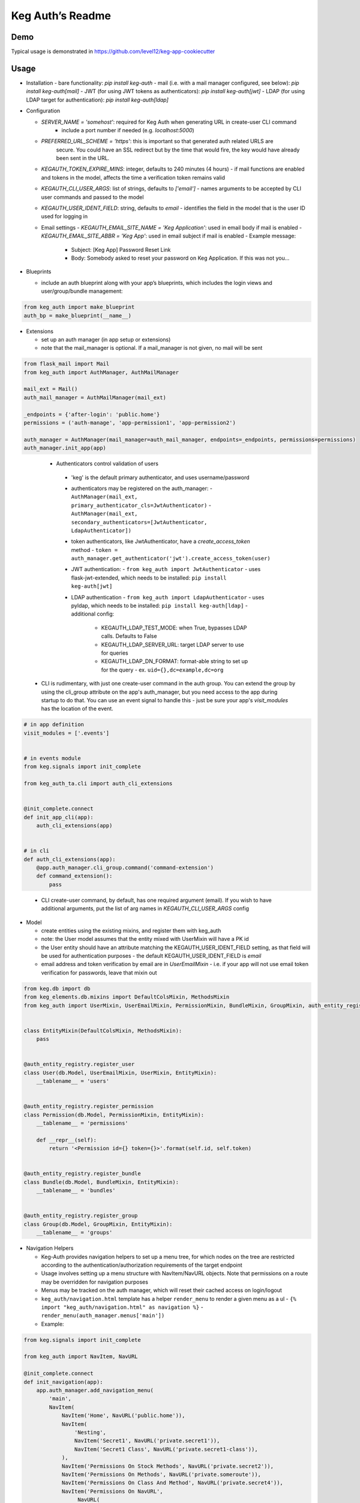Keg Auth’s Readme
==========================================

.. image:: https://circleci.com/gh/level12/keg-auth.svg?&style=shield&circle-token=b90c5336d179f28df73d404a26924bc373840257
    :target: https://circleci.com/gh/level12/keg-auth

.. image:: https://codecov.io/github/level12/keg-auth/coverage.svg?branch=master&token=hl15MQRPeF
    :target: https://codecov.io/github/level12/keg-auth?branch=master

Demo
----

Typical usage is demonstrated in
https://github.com/level12/keg-app-cookiecutter

Usage
-----

-  Installation
   - bare functionality: `pip install keg-auth`
   - mail (i.e. with a mail manager configured, see below): `pip install keg-auth[mail]`
   - JWT (for using JWT tokens as authenticators): `pip install keg-auth[jwt]`
   - LDAP (for using LDAP target for authentication): `pip install keg-auth[ldap]`

-  Configuration

   -  `SERVER_NAME = 'somehost'`: required for Keg Auth when generating URL in create-user CLI command
       -  include a port number if needed (e.g. `localhost:5000`)
   -  `PREFERRED_URL_SCHEME = 'https'`: this is important so that generated auth related URLS are
        secure.  You could have an SSL redirect but by the time that would fire, the key would
        have already been sent in the URL.
   -  `KEGAUTH_TOKEN_EXPIRE_MINS`: integer, defaults to 240 minutes (4 hours)
      -  if mail functions are enabled and tokens in the model, affects the time a verification token remains valid
   -  `KEGAUTH_CLI_USER_ARGS`: list of strings, defaults to `['email']`
      -  names arguments to be accepted by CLI user commands and passed to the model
   -  `KEGAUTH_USER_IDENT_FIELD`: string, defaults to `email`
      -  identifies the field in the model that is the user ID used for logging in
   -  Email settings
      -  `KEGAUTH_EMAIL_SITE_NAME = 'Keg Application'`: used in email body if mail is enabled
      -  `KEGAUTH_EMAIL_SITE_ABBR = 'Keg App'`: used in email subject if mail is enabled
      - Example message:
         - Subject: [Keg App] Password Reset Link
         - Body: Somebody asked to reset your password on Keg Application. If this was not you...

-  Blueprints

   -  include an auth blueprint along with your app’s blueprints, which includes the login views
      and user/group/bundle management:

.. code-block:: python

          from keg_auth import make_blueprint
          auth_bp = make_blueprint(__name__)

-  Extensions

   -  set up an auth manager (in app setup or extensions)
   -  note that the mail_manager is optional. If a mail_manager is not given, no mail will be sent

.. code-block:: python

          from flask_mail import Mail
          from keg_auth import AuthManager, AuthMailManager

          mail_ext = Mail()
          auth_mail_manager = AuthMailManager(mail_ext)

          _endpoints = {'after-login': 'public.home'}
          permissions = ('auth-manage', 'app-permission1', 'app-permission2')

          auth_manager = AuthManager(mail_manager=auth_mail_manager, endpoints=_endpoints, permissions=permissions)
          auth_manager.init_app(app)
..

    -  Authenticators control validation of users
      -  'keg' is the default primary authenticator, and uses username/password
      -  authenticators may be registered on the auth_manager:
         -  ``AuthManager(mail_ext, primary_authenticator_cls=JwtAuthenticator)``
         -  ``AuthManager(mail_ext, secondary_authenticators=[JwtAuthenticator, LdapAuthenticator])``
      -  token authenticators, like JwtAuthenticator, have a `create_access_token` method
         -  ``token = auth_manager.get_authenticator('jwt').create_access_token(user)``
      -  JWT authentication:
         -  ``from keg_auth import JwtAuthenticator``
         -  uses flask-jwt-extended, which needs to be installed: ``pip install keg-auth[jwt]``
      -  LDAP authentication
         -  ``from keg_auth import LdapAuthenticator``
         -  uses pyldap, which needs to be installed: ``pip install keg-auth[ldap]``
         -  additional config:
            -  KEGAUTH_LDAP_TEST_MODE: when True, bypasses LDAP calls. Defaults to False
            -  KEGAUTH_LDAP_SERVER_URL: target LDAP server to use for queries
            -  KEGAUTH_LDAP_DN_FORMAT: format-able string to set up for the query
               -  ex. ``uid={},dc=example,dc=org``

   -  CLI is rudimentary, with just one create-user command in the auth group. You can extend the
      group by using the cli_group attribute on the app's auth_manager, but you need access to the
      app during startup to do that. You can use an event signal to handle this - just be sure
      your app's `visit_modules` has the location of the event.

.. code-block:: python

          # in app definition
          visit_modules = ['.events']


          # in events module
          from keg.signals import init_complete

          from keg_auth_ta.cli import auth_cli_extensions


          @init_complete.connect
          def init_app_cli(app):
              auth_cli_extensions(app)


          # in cli
          def auth_cli_extensions(app):
              @app.auth_manager.cli_group.command('command-extension')
              def command_extension():
                  pass
..

   -  CLI create-user command, by default, has one required argument (email). If you wish to have
      additional arguments, put the list of arg names in `KEGAUTH_CLI_USER_ARGS` config

-  Model

   -  create entities using the existing mixins, and register them with
      keg_auth
   -  note: the User model assumes that the entity mixed with UserMixin
      will have a PK id
   -  the User entity should have an attribute matching the KEGAUTH_USER_IDENT_FIELD setting, as
      that field will be used for authentication purposes
      - the default KEGAUTH_USER_IDENT_FIELD is `email`
   -  email address and token verification by email are in `UserEmailMixin`
      - i.e. if your app will not use email token verification for passwords, leave that mixin out

.. code-block:: python

          from keg.db import db
          from keg_elements.db.mixins import DefaultColsMixin, MethodsMixin
          from keg_auth import UserMixin, UserEmailMixin, PermissionMixin, BundleMixin, GroupMixin, auth_entity_registry


          class EntityMixin(DefaultColsMixin, MethodsMixin):
              pass


          @auth_entity_registry.register_user
          class User(db.Model, UserEmailMixin, UserMixin, EntityMixin):
              __tablename__ = 'users'


          @auth_entity_registry.register_permission
          class Permission(db.Model, PermissionMixin, EntityMixin):
              __tablename__ = 'permissions'

              def __repr__(self):
                  return '<Permission id={} token={}>'.format(self.id, self.token)


          @auth_entity_registry.register_bundle
          class Bundle(db.Model, BundleMixin, EntityMixin):
              __tablename__ = 'bundles'


          @auth_entity_registry.register_group
          class Group(db.Model, GroupMixin, EntityMixin):
              __tablename__ = 'groups'

-  Navigation Helpers

   -  Keg-Auth provides navigation helpers to set up a menu tree, for which nodes on the tree are
      restricted according to the authentication/authorization requirements of the target endpoint
   -  Usage involves setting up a menu structure with NavItem/NavURL objects. Note that permissions on
      a route may be overridden for navigation purposes
   -  Menus may be tracked on the auth manager, which will reset their cached access on
      login/logout
   -  ``keg_auth/navigation.html`` template has a helper ``render_menu`` to render a given menu as a ul
      -  ``{% import "keg_auth/navigation.html" as navigation %}``
      -  ``render_menu(auth_manager.menus['main'])``
   -  Example:

.. code-block:: python

          from keg.signals import init_complete

          from keg_auth import NavItem, NavURL

          @init_complete.connect
          def init_navigation(app):
              app.auth_manager.add_navigation_menu(
                  'main',
                  NavItem(
                      NavItem('Home', NavURL('public.home')),
                      NavItem(
                          'Nesting',
                          NavItem('Secret1', NavURL('private.secret1')),
                          NavItem('Secret1 Class', NavURL('private.secret1-class')),
                      ),
                      NavItem('Permissions On Stock Methods', NavURL('private.secret2')),
                      NavItem('Permissions On Methods', NavURL('private.someroute')),
                      NavItem('Permissions On Class And Method', NavURL('private.secret4')),
                      NavItem('Permissions On NavURL',
                           NavURL(
                               'private.secret3', requires_permissions='permission3'
                           )),
                      NavItem('User Manage', NavURL('auth.user:add')),
                  )
              )


-  Templates

   -  templates are provided for the auth views, as well as base crud templates
   -  base templates are referenced from settings. The first of these defined is used:
      -  `BASE_TEMPLATE`
      -  `KEGAUTH_BASE_TEMPLATE`

-  Views

   -  views may be restricted for access using the requires\* decorators
   -  each decorator can be used as a class decorator or on individual
      view methods
   -  additionally, the decorator may be used on a Blueprint to apply the requirement to all
      routes on the blueprint
   -  ``requires_user``

      -  require a user to be authenticated before proceeding
         (authentication only)
      -  usage: ``@requires_user`` or ``@requires_user()`` (both usage
         patterns are identical if no secondary authenticators are needed)
      -  note: this is similar to ``flask_login.login_required``, but
         can be used as a class/blueprint decorator
      -  you may pass a custom `on_authentication_failure` callable to the decorator, else it will
         redirect to the login page
      -  a decorated class/blueprint may have a custom `on_authentication_failure` instance method instead
         of passing one to the decorator
      -  the decorator uses authenticators to determine whether a user is logged in
         -  the primary authenticator is used by default
         -  control a view/blueprint's authenticators by specifying them on the decorator:
            -  ``@requires_user(authenticators='jwt')``
            -  ``@requires_user(authenticators=['keg', 'jwt'])``

   -  ``requires_permissions``

      -  require a user to be conditionally authorized before proceeding
         (authentication + authorization)
      -  ``has_any`` and ``has_all`` helpers can be used to construct
         complex conditions, using string permission tokens, nested
         helpers, and callable methods
      -  you may pass a custom `on_authorization_failure` callable to the decorator, else it will
         respond 403 Unauthorized
      -  a decorated class/blueprint may have a custom `on_authorization_failure` instance method instead
         of passing one to the decorator
      -  authenticators are used as in `requires_user`
      -  usage:

         -  ``@requires_permissions(('token1', 'token2'))``
         -  ``@requires_permissions(('token1', 'token2'), authenticators='jwt')``
         -  ``@requires_permissions(has_any('token1', 'token2'))``
         -  ``@requires_permissions(has_all('token1', 'token2'))``
         -  ``@requires_permissions(has_all(has_any('token1', 'token2'), 'token3'))``
         -  ``@requires_permissions(custom_authorization_callable that takes user arg)``

   -  a standard CRUD view is provided which has add, edit, delete, and list "actions"

      - ``from keg_auth import CrudView``
      - because the standard action routes are predefined, you can assign specific permission(s) to
        them in the view's `permissions` dictionary, keyed by action (e.g. `permissions['add'] = 'foo'`)

User Login During Testing
-------------------------

This library provides ``keg_auth.testing.AuthTestApp`` which is a
sub-class of ``flask_webtest.TestApp`` to make it easy to set the
logged-in user during testing:

.. code-block:: python

    from keg_auth.testing import AuthTestApp

    class TestViews(object):

        def setup(self):
            ents.User.delete_cascaded()

        def test_authenticated_client(self):
            """
                Demonstrate logging in at the client level.  The login will apply to all requests made
                by this client.
            """
            user = ents.User.testing_create()
            client = AuthTestApp(flask.current_app, user=user)
            resp = client.get('/secret2', status=200)
            assert resp.text == 'secret2'

        def test_authenticated_request(self):
            """
                Demonstrate logging in at the request level.  The login will only apply to one request.
            """
            user = ents.User.testing_create()
            client = AuthTestApp(flask.current_app)

            resp = client.get('/secret-page', status=200, user=user)
            assert resp.text == 'secret-page'

            # User should only stick around for a single request (and will get a 302 redirect to the)
            # login view.
            client.get('/secret-page', status=302)

For having a user with permissions logged in for tests, the
``login_client_with_permissions`` helper is provided. Note: the
developer is responsible to ensure token strings provided are in the
database.

.. code-block:: python

    from keg_auth.testing import login_client_with_permissions

    # can be called with token strings, Permission instances, or both
    # returns a tuple with an AuthTestApp instance and a User instance
    client, user = login_client_with_permissions('permission1', 'permission2', ...)

A helper class is also provided to set up a client and user, given the
permissions specified on the class definition:

.. code-block:: python

    from keg_auth.testing import ViewTestBase

    class TestMyView(ViewTestBase):
        permissions = 'permission1', 'permission2', ...

        def test_get(self):
            self.client.get('/foo')


Using Without Email Functions
-------------------------

Keg Auth is designed out of the box to use emailed tokens to:

- verify the email addresses on user records
- provide a method of initially setting passwords without the admin setting a known password

While this provides good security in many scenarios, there may be times when the email methods
are not desired (for example, if an app will run in an environment where the internet is not
accessible). Only a few changes are necessary from the examples above to achieve this:

- leave `UserEmailMixin` out of the `User` model
  - instead, define a field for the user identifier (e.g. `username = sa.Column(sa.Unicode(255), nullable=False, unique=True)`)
  - update the `KEGAUTH_USER_IDENT_FIELD` setting accordingly in your config (e.g. `username`)
- do not specify a mail_manager when setting up `AuthManager`
